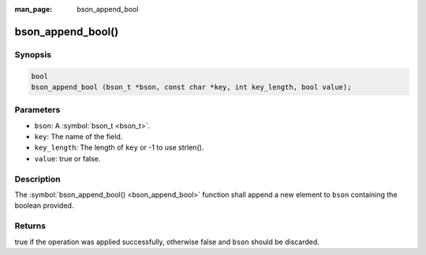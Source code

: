 :man_page: bson_append_bool

bson_append_bool()
==================

Synopsis
--------

.. code-block:: c

  bool
  bson_append_bool (bson_t *bson, const char *key, int key_length, bool value);

Parameters
----------

* ``bson``: A :symbol:`bson_t <bson_t>`.
* ``key``: The name of the field.
* ``key_length``: The length of ``key`` or -1 to use strlen().
* ``value``: true or false.

Description
-----------

The :symbol:`bson_append_bool() <bson_append_bool>` function shall append a new element to ``bson`` containing the boolean provided.

Returns
-------

true if the operation was applied successfully, otherwise false and ``bson`` should be discarded.

